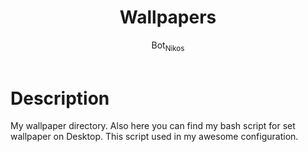 #+Title: Wallpapers
#+Author: Bot_Nikos

* Description
    My wallpaper directory.
    Also here you can find my bash script for set wallpaper on Desktop. This script used in my awesome configuration.
